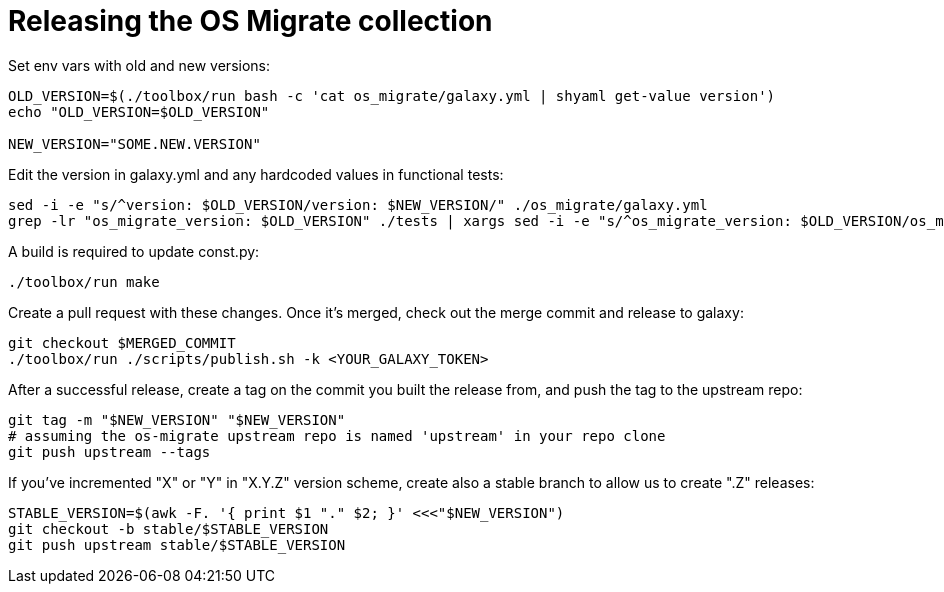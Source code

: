 = Releasing the OS Migrate collection

Set env vars with old and new versions:

----
OLD_VERSION=$(./toolbox/run bash -c 'cat os_migrate/galaxy.yml | shyaml get-value version')
echo "OLD_VERSION=$OLD_VERSION"

NEW_VERSION="SOME.NEW.VERSION"
----

Edit the version in galaxy.yml and any hardcoded values in functional
tests:

[source,bash]
----
sed -i -e "s/^version: $OLD_VERSION/version: $NEW_VERSION/" ./os_migrate/galaxy.yml
grep -lr "os_migrate_version: $OLD_VERSION" ./tests | xargs sed -i -e "s/^os_migrate_version: $OLD_VERSION/os_migrate_version: $NEW_VERSION/"
----

A build is required to update const.py:

----
./toolbox/run make
----

Create a pull request with these changes. Once it's merged, check out
the merge commit and release to galaxy:

----
git checkout $MERGED_COMMIT
./toolbox/run ./scripts/publish.sh -k <YOUR_GALAXY_TOKEN>
----

After a successful release, create a tag on the commit you built the
release from, and push the tag to the upstream repo:

----
git tag -m "$NEW_VERSION" "$NEW_VERSION"
# assuming the os-migrate upstream repo is named 'upstream' in your repo clone
git push upstream --tags
----

If you've incremented "X" or "Y" in "X.Y.Z" version scheme, create also
a stable branch to allow us to create ".Z" releases:

----
STABLE_VERSION=$(awk -F. '{ print $1 "." $2; }' <<<"$NEW_VERSION")
git checkout -b stable/$STABLE_VERSION
git push upstream stable/$STABLE_VERSION
----